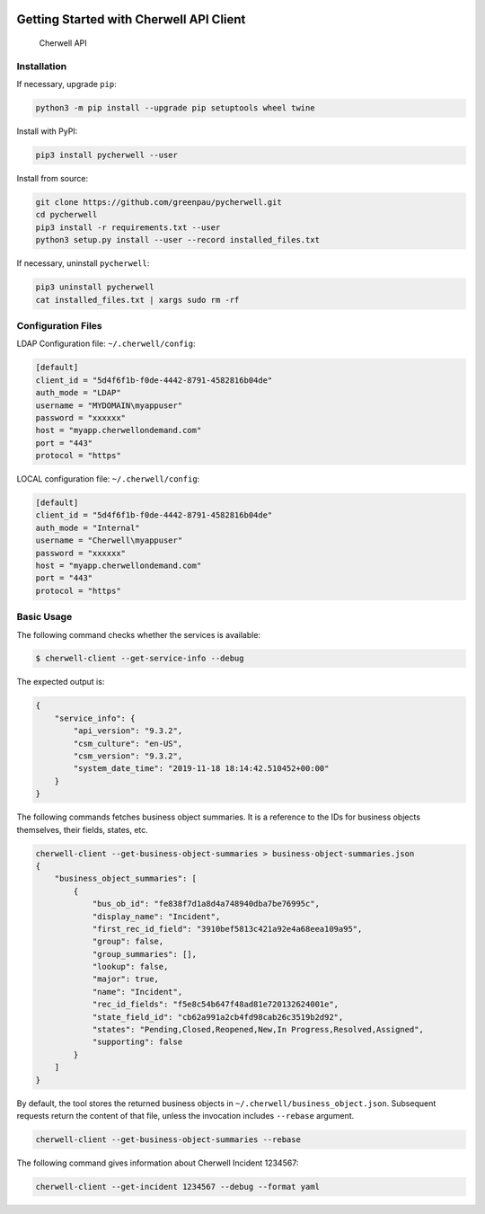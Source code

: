 |PyPI version|

Getting Started with Cherwell API Client
========================================

.. figure:: https://raw.githubusercontent.com/greenpau/pycherwell/master/logo.png
   :alt: Cherwell API

   Cherwell API
Installation
------------

If necessary, upgrade ``pip``:

.. code:: bash

    python3 -m pip install --upgrade pip setuptools wheel twine

Install with PyPI:

.. code:: bash

    pip3 install pycherwell --user

Install from source:

.. code:: bash

    git clone https://github.com/greenpau/pycherwell.git
    cd pycherwell
    pip3 install -r requirements.txt --user
    python3 setup.py install --user --record installed_files.txt

If necessary, uninstall ``pycherwell``:

.. code:: bash

    pip3 uninstall pycherwell
    cat installed_files.txt | xargs sudo rm -rf

Configuration Files
-------------------

LDAP Configuration file: ``~/.cherwell/config``:

.. code:: toml

    [default]
    client_id = "5d4f6f1b-f0de-4442-8791-4582816b04de"
    auth_mode = "LDAP"
    username = "MYDOMAIN\myappuser"
    password = "xxxxxx"
    host = "myapp.cherwellondemand.com"
    port = "443"
    protocol = "https"

LOCAL configuration file: ``~/.cherwell/config``:

.. code:: toml

    [default]
    client_id = "5d4f6f1b-f0de-4442-8791-4582816b04de"
    auth_mode = "Internal"
    username = "Cherwell\myappuser"
    password = "xxxxxx"
    host = "myapp.cherwellondemand.com"
    port = "443"
    protocol = "https"

Basic Usage
-----------

The following command checks whether the services is available:

.. code:: bash

    $ cherwell-client --get-service-info --debug

The expected output is:

.. code:: json

    {
        "service_info": {
            "api_version": "9.3.2",
            "csm_culture": "en-US",
            "csm_version": "9.3.2",
            "system_date_time": "2019-11-18 18:14:42.510452+00:00"
        }
    }

The following commands fetches business object summaries. It is a
reference to the IDs for business objects themselves, their fields,
states, etc.

.. code:: bash

    cherwell-client --get-business-object-summaries > business-object-summaries.json
    {
        "business_object_summaries": [
            {
                "bus_ob_id": "fe838f7d1a8d4a748940dba7be76995c",
                "display_name": "Incident",
                "first_rec_id_field": "3910bef5813c421a92e4a68eea109a95",
                "group": false,
                "group_summaries": [],
                "lookup": false,
                "major": true,
                "name": "Incident",
                "rec_id_fields": "f5e8c54b647f48ad81e720132624001e",
                "state_field_id": "cb62a991a2cb4fd98cab26c3519b2d92",
                "states": "Pending,Closed,Reopened,New,In Progress,Resolved,Assigned",
                "supporting": false
            }
        ]
    }

By default, the tool stores the returned business objects in
``~/.cherwell/business_object.json``. Subsequent requests return the
content of that file, unless the invocation includes ``--rebase``
argument.

.. code:: bash

    cherwell-client --get-business-object-summaries --rebase

The following command gives information about Cherwell Incident 1234567:

.. code:: bash

    cherwell-client --get-incident 1234567 --debug --format yaml

.. |PyPI version| image:: https://badge.fury.io/py/pycherwell.svg
   :target: https://badge.fury.io/py/pycherwell
